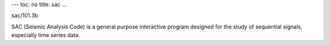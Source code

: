 ---
toc: no
title: sac
...

sac/101.3b

SAC (Seismic Analysis Code) is a general purpose interactive program designed for the study of sequential signals, especially time series data.


.. vim:ft=rst
